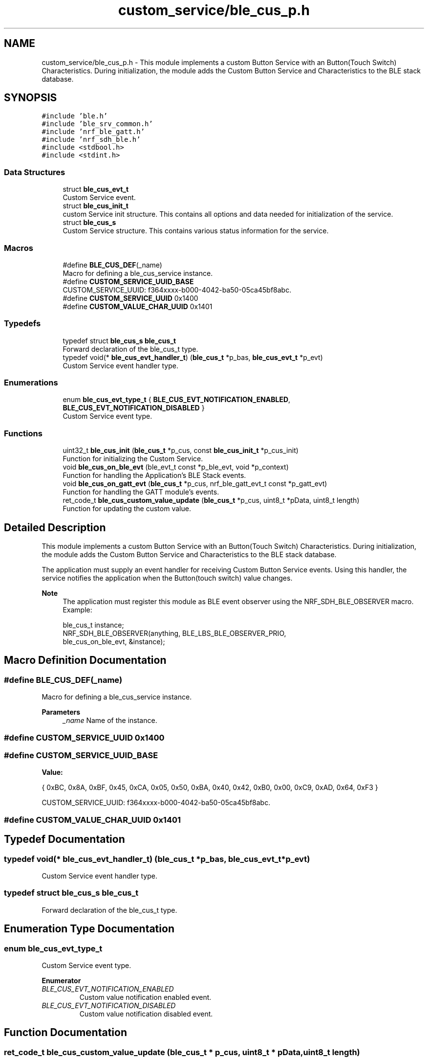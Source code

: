 .TH "custom_service/ble_cus_p.h" 3 "Fri Jul 24 2020" "BLE SWITCH (REMOTE) APPLICATION" \" -*- nroff -*-
.ad l
.nh
.SH NAME
custom_service/ble_cus_p.h \- This module implements a custom Button Service with an Button(Touch Switch) Characteristics\&. During initialization, the module adds the Custom Button Service and Characteristics to the BLE stack database\&.  

.SH SYNOPSIS
.br
.PP
\fC#include 'ble\&.h'\fP
.br
\fC#include 'ble_srv_common\&.h'\fP
.br
\fC#include 'nrf_ble_gatt\&.h'\fP
.br
\fC#include 'nrf_sdh_ble\&.h'\fP
.br
\fC#include <stdbool\&.h>\fP
.br
\fC#include <stdint\&.h>\fP
.br

.SS "Data Structures"

.in +1c
.ti -1c
.RI "struct \fBble_cus_evt_t\fP"
.br
.RI "Custom Service event\&. "
.ti -1c
.RI "struct \fBble_cus_init_t\fP"
.br
.RI "custom Service init structure\&. This contains all options and data needed for initialization of the service\&. "
.ti -1c
.RI "struct \fBble_cus_s\fP"
.br
.RI "Custom Service structure\&. This contains various status information for the service\&. "
.in -1c
.SS "Macros"

.in +1c
.ti -1c
.RI "#define \fBBLE_CUS_DEF\fP(_name)"
.br
.RI "Macro for defining a ble_cus_service instance\&. "
.ti -1c
.RI "#define \fBCUSTOM_SERVICE_UUID_BASE\fP"
.br
.RI "CUSTOM_SERVICE_UUID: f364xxxx-b000-4042-ba50-05ca45bf8abc\&. "
.ti -1c
.RI "#define \fBCUSTOM_SERVICE_UUID\fP   0x1400"
.br
.ti -1c
.RI "#define \fBCUSTOM_VALUE_CHAR_UUID\fP   0x1401"
.br
.in -1c
.SS "Typedefs"

.in +1c
.ti -1c
.RI "typedef struct \fBble_cus_s\fP \fBble_cus_t\fP"
.br
.RI "Forward declaration of the ble_cus_t type\&. "
.ti -1c
.RI "typedef void(* \fBble_cus_evt_handler_t\fP) (\fBble_cus_t\fP *p_bas, \fBble_cus_evt_t\fP *p_evt)"
.br
.RI "Custom Service event handler type\&. "
.in -1c
.SS "Enumerations"

.in +1c
.ti -1c
.RI "enum \fBble_cus_evt_type_t\fP { \fBBLE_CUS_EVT_NOTIFICATION_ENABLED\fP, \fBBLE_CUS_EVT_NOTIFICATION_DISABLED\fP }"
.br
.RI "Custom Service event type\&. "
.in -1c
.SS "Functions"

.in +1c
.ti -1c
.RI "uint32_t \fBble_cus_init\fP (\fBble_cus_t\fP *p_cus, const \fBble_cus_init_t\fP *p_cus_init)"
.br
.RI "Function for initializing the Custom Service\&. "
.ti -1c
.RI "void \fBble_cus_on_ble_evt\fP (ble_evt_t const *p_ble_evt, void *p_context)"
.br
.RI "Function for handling the Application's BLE Stack events\&. "
.ti -1c
.RI "void \fBble_cus_on_gatt_evt\fP (\fBble_cus_t\fP *p_cus, nrf_ble_gatt_evt_t const *p_gatt_evt)"
.br
.RI "Function for handling the GATT module's events\&. "
.ti -1c
.RI "ret_code_t \fBble_cus_custom_value_update\fP (\fBble_cus_t\fP *p_cus, uint8_t *pData, uint8_t length)"
.br
.RI "Function for updating the custom value\&. "
.in -1c
.SH "Detailed Description"
.PP 
This module implements a custom Button Service with an Button(Touch Switch) Characteristics\&. During initialization, the module adds the Custom Button Service and Characteristics to the BLE stack database\&. 

The application must supply an event handler for receiving Custom Button Service events\&. Using this handler, the service notifies the application when the Button(touch switch) value changes\&.
.PP
\fBNote\fP
.RS 4
The application must register this module as BLE event observer using the NRF_SDH_BLE_OBSERVER macro\&. Example: 
.PP
.nf
ble_cus_t instance;
NRF_SDH_BLE_OBSERVER(anything, BLE_LBS_BLE_OBSERVER_PRIO,
                     ble_cus_on_ble_evt, &instance);

.fi
.PP
 
.RE
.PP

.SH "Macro Definition Documentation"
.PP 
.SS "#define BLE_CUS_DEF(_name)"

.PP
Macro for defining a ble_cus_service instance\&. 
.PP
\fBParameters\fP
.RS 4
\fI_name\fP Name of the instance\&. 
.RE
.PP

.SS "#define CUSTOM_SERVICE_UUID   0x1400"

.SS "#define CUSTOM_SERVICE_UUID_BASE"
\fBValue:\fP
.PP
.nf
                                      { 0xBC, 0x8A, 0xBF, 0x45, 0xCA, 0x05, 0x50, 0xBA, \
                                      0x40, 0x42, 0xB0, 0x00, 0xC9, 0xAD, 0x64, 0xF3 }
.fi
.PP
CUSTOM_SERVICE_UUID: f364xxxx-b000-4042-ba50-05ca45bf8abc\&. 
.SS "#define CUSTOM_VALUE_CHAR_UUID   0x1401"

.SH "Typedef Documentation"
.PP 
.SS "typedef void(* ble_cus_evt_handler_t) (\fBble_cus_t\fP *p_bas, \fBble_cus_evt_t\fP *p_evt)"

.PP
Custom Service event handler type\&. 
.SS "typedef struct \fBble_cus_s\fP \fBble_cus_t\fP"

.PP
Forward declaration of the ble_cus_t type\&. 
.SH "Enumeration Type Documentation"
.PP 
.SS "enum \fBble_cus_evt_type_t\fP"

.PP
Custom Service event type\&. 
.PP
\fBEnumerator\fP
.in +1c
.TP
\fB\fIBLE_CUS_EVT_NOTIFICATION_ENABLED \fP\fP
Custom value notification enabled event\&. 
.TP
\fB\fIBLE_CUS_EVT_NOTIFICATION_DISABLED \fP\fP
Custom value notification disabled event\&. 
.SH "Function Documentation"
.PP 
.SS "ret_code_t ble_cus_custom_value_update (\fBble_cus_t\fP * p_cus, uint8_t * pData, uint8_t length)"

.PP
Function for updating the custom value\&. The application calls this function when the cutom value should be updated\&. If notification has been enabled, the custom value characteristic is sent to the client\&. 
.PP
\fBParameters\fP
.RS 4
\fIp_cus\fP Switch Service structure\&. 
.br
\fIpData\fP Data to update 
.br
\fIlength\fP length of Data
.RE
.PP
\fBReturns\fP
.RS 4
NRF_SUCCESS on success, otherwise an error code\&. 
.RE
.PP

.SS "uint32_t ble_cus_init (\fBble_cus_t\fP * p_cus, const \fBble_cus_init_t\fP * p_cus_init)"

.PP
Function for initializing the Custom Service\&. 
.PP
\fBParameters\fP
.RS 4
\fIp_cus\fP Custom Service structure\&. This structure will have to be supplied by the application\&. It will be initialized by this function, and will later be used to identify this particular service instance\&. 
.br
\fIp_cus_init\fP Information needed to initialize the service\&.
.RE
.PP
\fBReturns\fP
.RS 4
NRF_SUCCESS on successful initialization of service, otherwise an error code\&. 
.RE
.PP

.SS "void ble_cus_on_ble_evt (ble_evt_t const * p_ble_evt, void * p_context)"

.PP
Function for handling the Application's BLE Stack events\&. Handles all events from the BLE stack of interest to the Battery Service\&.
.PP
\fBParameters\fP
.RS 4
\fIp_context\fP 
.br
\fIp_ble_evt\fP Event received from the BLE stack\&.
.RE
.PP
Handles all events from the BLE stack of interest to the Battery Service\&.
.PP
\fBParameters\fP
.RS 4
\fIp_context\fP 
.br
 
.br
\fIp_ble_evt\fP Event received from the BLE stack\&. 
.RE
.PP

.SS "void ble_cus_on_gatt_evt (\fBble_cus_t\fP * p_cus, nrf_ble_gatt_evt_t const * p_gatt_evt)"

.PP
Function for handling the GATT module's events\&. Handles all events from the GATT module of interest to the Heart Rate Service\&.
.PP
\fBParameters\fP
.RS 4
\fIp_cus\fP Switch Service structure\&. 
.br
\fIp_gatt_evt\fP Event received from the GATT module\&. 
.RE
.PP

.SH "Author"
.PP 
Generated automatically by Doxygen for BLE SWITCH (REMOTE) APPLICATION from the source code\&.
